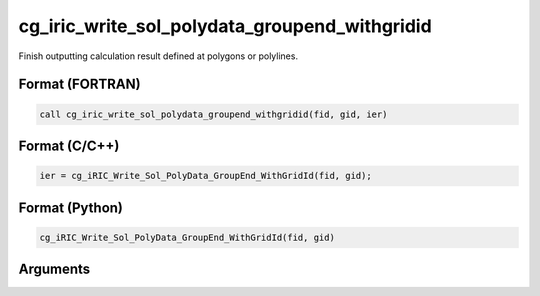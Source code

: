 cg_iric_write_sol_polydata_groupend_withgridid
=====================================================

Finish outputting calculation result defined at polygons or polylines.

Format (FORTRAN)
------------------
.. code-block:: fortran

   call cg_iric_write_sol_polydata_groupend_withgridid(fid, gid, ier)

Format (C/C++)
----------------
.. code-block:: c

   ier = cg_iRIC_Write_Sol_PolyData_GroupEnd_WithGridId(fid, gid);

Format (Python)
----------------
.. code-block:: python

   cg_iRIC_Write_Sol_PolyData_GroupEnd_WithGridId(fid, gid)

Arguments
---------

.. csv-table:: Arguments of cg_iric_write_sol_polydata_groupend_withgridid
  :file: cg_iric_write_sol_polydata_groupend_withgridid_args.csv
  :header-rows: 1

